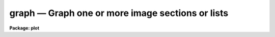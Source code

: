 graph — Graph one or more image sections or lists
=================================================

**Package: plot**

.. raw:: html

  <BODY>
  <TABLE WIDTH="100%" BORDER=0><TR>
  <TD ALIGN=LEFT><FONT SIZE=4>
  <B>graph (Aug91)</B></FONT></TD>
  <TD ALIGN=CENTER><FONT SIZE=4>
  <B>plot</B>
  </FONT></TD>
  <TD ALIGN=RIGHT><FONT SIZE=4>
  <B>graph (Aug91)</B></FONT></TD>
  </TR></TABLE><P>
  <TITLE>graph</TITLE>
  <UL>
  </UL>
  <H2><A NAME="s_name">NAME</A></H2>
  <! BeginSection: 'NAME'>
  <UL>
  graph -- graph one or more lists or image sections
  </UL>
  <! EndSection:   'NAME'>
  <H2><A NAME="s_usage">USAGE</A></H2>
  <! BeginSection: 'USAGE'>
  <UL>
  graph input
  </UL>
  <! EndSection:   'USAGE'>
  <H2><A NAME="s_parameters">PARAMETERS</A></H2>
  <! BeginSection: 'PARAMETERS'>
  <UL>
  <DL>
  <DT><B><A NAME="l_input">input</A></B></DT>
  <! Sec='PARAMETERS' Level=0 Label='input' Line='input'>
  <DD>List of operands to be graphed.  May be STDIN, or one or more image sections 
  or lists.
  </DD>
  </DL>
  <DL>
  <DT><B><A NAME="l_wx1">wx1=0., wx2=0., wy1=0., wy2=0.</A></B></DT>
  <! Sec='PARAMETERS' Level=0 Label='wx1' Line='wx1=0., wx2=0., wy1=0., wy2=0.'>
  <DD>The range of user coordinates spanned by the plot.  If the range of values
  in x or y = 0, the plot is automatically scaled from the minimum to
  maximum data value along the degenerate dimension.
  </DD>
  </DL>
  <DL>
  <DT><B><A NAME="l_wcs">wcs = "<TT>logical</TT>"</A></B></DT>
  <! Sec='PARAMETERS' Level=0 Label='wcs' Line='wcs = "logical"'>
  <DD>The world coordinate system (<I>wcs</I>) to be used for axis labeling when
  input is f rom images.
  The following standard world systems are predefined.
  <DL>
  <DT><B><A NAME="l_logical">logical</A></B></DT>
  <! Sec='PARAMETERS' Level=1 Label='logical' Line='logical'>
  <DD>Logical coordinates are image pixel coordinates relative to the image currently
  being displayed.
  </DD>
  </DL>
  <DL>
  <DT><B><A NAME="l_physical">physical</A></B></DT>
  <! Sec='PARAMETERS' Level=1 Label='physical' Line='physical'>
  <DD>The physical coordinate system is invariant with respect to linear
  transformations of the physical image matrix.  For example, if the reference
  image was created by extracting a section of another image, the physical
  coordinates of an object in the reference image will be the pixel coordinates
  of the same object in the original image.  The physical coordinate system
  thus provides a consistent coordinate system (a given object always has the
  same coordinates) for all images, regardless of whether any user world
  coordinate systems have been defined.
  </DD>
  </DL>
  <DL>
  <DT><B><A NAME="l_world">world</A></B></DT>
  <! Sec='PARAMETERS' Level=1 Label='world' Line='world'>
  <DD>The "<TT>world</TT>" coordinate system is the <I>current default WCS</I>.
  The default world system is the system named by the environment variable
  <I>defwcs</I> if defined in the user environment and present in the reference
  image WCS description, else it is the first user WCS defined for the image
  (if any), else physical coordinates are returned.
  </DD>
  </DL>
  <P>
  In addition to these three reserved WCS names, the name of any user WCS
  defined for the reference image may be given.  A user world coordinate system
  may be any linear or nonlinear world system.
  </DD>
  </DL>
  <DL>
  <DT><B><A NAME="l_vx1">vx1=0., vx2=0., vy1=0., vy2=0.</A></B></DT>
  <! Sec='PARAMETERS' Level=0 Label='vx1' Line='vx1=0., vx2=0., vy1=0., vy2=0.'>
  <DD>NDC coordinates (0-1) of the device plotting viewport.  If not set by 
  the user, a suitable viewport which allows sufficient room for all labels 
  is used.
  </DD>
  </DL>
  <DL>
  <DT><B><A NAME="l_pointmode">pointmode = no</A></B></DT>
  <! Sec='PARAMETERS' Level=0 Label='pointmode' Line='pointmode = no'>
  <DD>If <B>pointmode</B> = yes, plot points or markers at data values, rather than 
  connected lines.
  </DD>
  </DL>
  <DL>
  <DT><B><A NAME="l_marker">marker = "<TT>box</TT>"</A></B></DT>
  <! Sec='PARAMETERS' Level=0 Label='marker' Line='marker = "box"'>
  <DD>Marker or line type to be drawn.  If <B>pointmode</B> = yes the markers are
  "<TT>point</TT>", "<TT>box</TT>", "<TT>cross</TT>", "<TT>plus</TT>", "<TT>circle</TT>", "<TT>hebar</TT>", "<TT>vebar</TT>", "<TT>hline</TT>",
  "<TT>vline</TT>" or "<TT>diamond</TT>".  Any other value defaults to "<TT>box</TT>".  If drawing lines,
  <B>pointmode</B> = no, the values are "<TT>line</TT>", "<TT>lhist</TT>", "<TT>bhist</TT>".  Any other
  value defaults to "<TT>line</TT>".  "<TT>bhist</TT>" (box histogram) draws lines to the
  bottom of the graph while "<TT>lhist</TT>" does not.  In both cases the
  horizontal histogram lines run between the half way points (reflected
  at the ends).
  </DD>
  </DL>
  <DL>
  <DT><B><A NAME="l_szmarker">szmarker = 0.005</A></B></DT>
  <! Sec='PARAMETERS' Level=0 Label='szmarker' Line='szmarker = 0.005'>
  <DD>The size of a marker in NDC coordinates (0 to 1 spans the screen).
  If zero and the input operand is a list, marker sizes are taken individually
  from the third column of each list element.  If positive, all markers are
  of size <B>szmarker</B>.  If negative and the input operand is a list,
  the size of a marker is the third column of each list element times the
  absolute value of <B>szmarker</B>.
  </DD>
  </DL>
  <DL>
  <DT><B><A NAME="l_ltypes">ltypes = "<TT></TT>", colors = "<TT></TT>"</A></B></DT>
  <! Sec='PARAMETERS' Level=0 Label='ltypes' Line='ltypes = "", colors = ""'>
  <DD>List of line types and colors to use when graphing multiple data sets.
  The lists are comma or space separate integer numbers.  If no list is
  given the line types and colors will cycle through the range of
  values.  If a list is given then the values are used in order and if
  the list is exhausted before the data the last value is used for all
  remaining data sets.
  <P>
  The line types have values between 1 and 4:
  <P>
  <PRE>
      1 - solid line
      2 - dashed line
      3 - dotted line
      4 - dot-dash line
  </PRE>
  <P>
  The colors have values between 1 and 9.  The colors associated with each
  number depend on the graphics device.  For example "<TT>xgterm</TT>" colors are
  assigned by X resources.
  </DD>
  </DL>
  <DL>
  <DT><B><A NAME="l_xlabel">xlabel = "<TT>wcslabel</TT>", ylabel = "<TT></TT>"</A></B></DT>
  <! Sec='PARAMETERS' Level=0 Label='xlabel' Line='xlabel = "wcslabel", ylabel = ""'>
  <DD>Label for the X-axis or Y-axis.  if <B>xlabel</B> = "<TT>wcslabel</TT>" and the first
  operand in the <B>input</B> is an image, the world coordinate system label
  if defined is used.
  </DD>
  </DL>
  <DL>
  <DT><B><A NAME="l_title">title = "<TT>imtitle</TT>"</A></B></DT>
  <! Sec='PARAMETERS' Level=0 Label='title' Line='title = "imtitle"'>
  <DD>Plot title.  If <B>title</B>  = "<TT>imtitle</TT>"
  and the first operand in <B>input</B> is an image, the image title is used
  as the plot title.
  </DD>
  </DL>
  <DL>
  <DT><B><A NAME="l_xformat">xformat = "<TT>wcsformat</TT>", yformat = "<TT></TT>"</A></B></DT>
  <! Sec='PARAMETERS' Level=0 Label='xformat' Line='xformat = "wcsformat", yformat = ""'>
  <DD>The numerical format for the coordinate labels.  The values may be "<TT></TT>"
  (an empty string), %f for decimal format, %h and %H for xx:xx:xx format, and
  %m and %M for xx:xx.x format.  The upper case %H and %M convert degrees
  to hours.  For images a recommended x coordinate format may be defined as
  a WCS attribute.  If the xformat value is "<TT>wcsformat</TT>" the WCS attribute
  format will be used.  Any other value will override the image attribute.
  </DD>
  </DL>
  <DL>
  <DT><B><A NAME="l_box">box = yes</A></B></DT>
  <! Sec='PARAMETERS' Level=0 Label='box' Line='box = yes'>
  <DD>Draw axes at the perimeter of the plotting window.
  </DD>
  </DL>
  <DL>
  <DT><B><A NAME="l_fill">fill = yes</A></B></DT>
  <! Sec='PARAMETERS' Level=0 Label='fill' Line='fill = yes'>
  <DD>Fill the output viewport regardless of the device aspect ratio?
  </DD>
  </DL>
  <DL>
  <DT><B><A NAME="l_axis">axis = 1</A></B></DT>
  <! Sec='PARAMETERS' Level=0 Label='axis' Line='axis = 1'>
  <DD>Axis along which the projection is to be computed, if an input operand is
  an image section of dimension 2 or higher.  Axis 1 is X (line average),
  2 is Y (column average), and so on.
  </DD>
  </DL>
  <DL>
  <DT><B><A NAME="l_transpose">transpose = no</A></B></DT>
  <! Sec='PARAMETERS' Level=0 Label='transpose' Line='transpose = no'>
  <DD>Swap the X and Y axes of the plot.  If enabled, the axes are transposed 
  after the optional linear transformation of the X-axis.
  </DD>
  </DL>
  <DL>
  <DT><B><A NAME="l_logx">logx = no, logy = no</A></B></DT>
  <! Sec='PARAMETERS' Level=0 Label='logx' Line='logx = no, logy = no'>
  <DD>Log scale the X or Y axis.  Zero or negative values are indefinite and
  will not be plotted, but are tolerated.
  </DD>
  </DL>
  <DL>
  <DT><B><A NAME="l_ticklabels">ticklabels = yes</A></B></DT>
  <! Sec='PARAMETERS' Level=0 Label='ticklabels' Line='ticklabels = yes'>
  <DD>Label the tick marks.
  </DD>
  </DL>
  <DL>
  <DT><B><A NAME="l_majrx">majrx=5, minrx=5, majry=5, minry=5</A></B></DT>
  <! Sec='PARAMETERS' Level=0 Label='majrx' Line='majrx=5, minrx=5, majry=5, minry=5'>
  <DD>Number of major tick marks on each axis; number of minor tick marks between
  major tick marks.  Ignored if log scaling is in effect for an axis.
  </DD>
  </DL>
  <DL>
  <DT><B><A NAME="l_lintran">lintran = no</A></B></DT>
  <! Sec='PARAMETERS' Level=0 Label='lintran' Line='lintran = no'>
  <DD>Perform a linear transformation of the X-axis upon input.  Used to assign
  logical coordinates to the indices of pixel data arrays (image sections).
  </DD>
  </DL>
  <DL>
  <DT><B><A NAME="l_p1">p1=0, p2=0, q1=0, q2=1</A></B></DT>
  <! Sec='PARAMETERS' Level=0 Label='p1' Line='p1=0, p2=0, q1=0, q2=1'>
  <DD>If <B>lintran</B> is enabled, pixel index P1 is mapped to Q1, and P2 to Q2.
  If P1 and P2 are zero, P1 is set to 1 and P2 to the number of pixels in
  the input array.
  </DD>
  </DL>
  <DL>
  <DT><B><A NAME="l_round">round = no</A></B></DT>
  <! Sec='PARAMETERS' Level=0 Label='round' Line='round = no'>
  <DD>Extend the axes up to "<TT>nice</TT>" values.
  </DD>
  </DL>
  <DL>
  <DT><B><A NAME="l_overplot">overplot = no</A></B></DT>
  <! Sec='PARAMETERS' Level=0 Label='overplot' Line='overplot = no'>
  <DD>Overplot on an existing plot.  All axis scaling and labeling parameters
  apply.
  </DD>
  </DL>
  <DL>
  <DT><B><A NAME="l_append">append = no</A></B></DT>
  <! Sec='PARAMETERS' Level=0 Label='append' Line='append = no'>
  <DD>Append to an existing plot.  The previous axis is used and the axis
  scaling and labeling parameters are ignored.
  </DD>
  </DL>
  <DL>
  <DT><B><A NAME="l_device">device = "<TT>stdgraph</TT>"</A></B></DT>
  <! Sec='PARAMETERS' Level=0 Label='device' Line='device = "stdgraph"'>
  <DD>The output device.
  </DD>
  </DL>
  </UL>
  <! EndSection:   'PARAMETERS'>
  <H2><A NAME="s_description">DESCRIPTION</A></H2>
  <! BeginSection: 'DESCRIPTION'>
  <UL>
  <B>Graph</B> graphs one or more lists or image sections; lists and image
  sections may be mixed in the input list at will.  If the curves are not
  all the same length the plot will be scaled to the longest curve and all
  curves will be plotted left justified.  If an image section operand has
  more than one dimension the projection (average) along a designated axis
  will be computed and plotted.  By default, a unique dash pattern is used
  for each curve, up to a maximum of 4.
  <P>
  List input may be taken from the standard input or from a file,
  and consists of a sequence of Y values, X and Y values, or X, Y,
  and marker size values, one pair of coordinates per line in the list.
  If the third column of a list contains positive numbers, they are
  interpreted as NDC marker sizes, optionally scaled by the absolute
  value of <I>szmarker</I>.  If you want the third column of a list to
  be interpreted as WCS coordinates, indicating errors for example, the
  marker sizes should be entered as negative numbers.
  Blank lines, comment lines, and extra columns are ignored.
  The first element in the list determines whether the list is a Y list
  or and X,Y list; it is an error if an X,Y list has fewer than two
  coordinates in any element.  INDEF valued elements appear as gaps
  in the plot.
  <P>
  If <B>append</B> is enabled, previous values for <B>box</B>,
  <B>fill</B>, <B>round</B>, the plotting viewport (<B>vx1</B>, <B>vx2</B>, 
  <B>vy1</B>, <B>vy2</B>), and the plotting window (<B>wx1</B>, <B>wx2</B>, 
  <B>wy1</B>, <B>wy2</B>) are used.  The <B>overplot</B> parameter overplots
  a new plot including any new axis scaling and labeling.
  <P>
  By default, the plot drawn will fill the device viewport, if the viewport
  was either specified by the user or automatically calculated by 
  <I>graph</I>.  Setting
  the value of <B>fill</B>  to "<TT>no</TT>" means the viewport will be adjusted so 
  that equal numbers of data values in x and y will occupy equal lengths 
  when plotted.  That is, when <B>fill = no</B>, a unity aspect ratio is 
  enforced, and plots
  appear square regardless of the device aspect ratio.  On devices with non 
  square full device viewports (e.g., the vt640), a plot drawn by <I>graph</I>
  appears extended in the x direction unless <B>fill</B> = no.
  <P>
  </UL>
  <! EndSection:   'DESCRIPTION'>
  <H2><A NAME="s_examples">EXAMPLES</A></H2>
  <! BeginSection: 'EXAMPLES'>
  <UL>
  1. Plot the output of a list processing filter:
  <P>
      cl&gt; ... list_filter | graph
  <P>
  2. Plot a graph entered interactively from the terminal:
  <P>
      cl&gt; graph STDIN
  <P>
  3. Overplot two lists:
  <P>
      cl&gt; graph list1,list2
  <P>
  4. Graph line 128 of image "<TT>pix</TT>":
  <P>
      cl&gt; graph pix[*,128]
  <P>
  5. Graph the average of columns 50 through 100:
  <P>
      cl&gt; graph pix[50:100,*] axis=2
  <P>
  6. Graph a list in point plot mode:
  <P>
      cl&gt; graph list po+
  <P>
  7. Annotate a graph:
  <P>
  <PRE>
      cl&gt; graph pix[*,10],pix[*,20] xlabel=column\<BR>
      &gt;&gt;&gt; ylabel=intensity title="lines 10 and 20 of pix"
  </PRE>
  <P>
  8. Direct the graph to the standard plotter device:
  <P>
      cl&gt; graph list device=stdplot
  </UL>
  <! EndSection:   'EXAMPLES'>
  <H2><A NAME="s_bugs">BUGS</A></H2>
  <! BeginSection: 'BUGS'>
  <UL>
  Indefinites are not recognized when computing image projections.
  </UL>
  <! EndSection:   'BUGS'>
  <H2><A NAME="s_see_also">SEE ALSO</A></H2>
  <! BeginSection: 'SEE ALSO'>
  <UL>
  pcol, pcols, prow, prows
  </UL>
  <! EndSection:    'SEE ALSO'>
  
  <! Contents: 'NAME' 'USAGE' 'PARAMETERS' 'DESCRIPTION' 'EXAMPLES' 'BUGS' 'SEE ALSO'  >
  
  </BODY>
  </HTML>